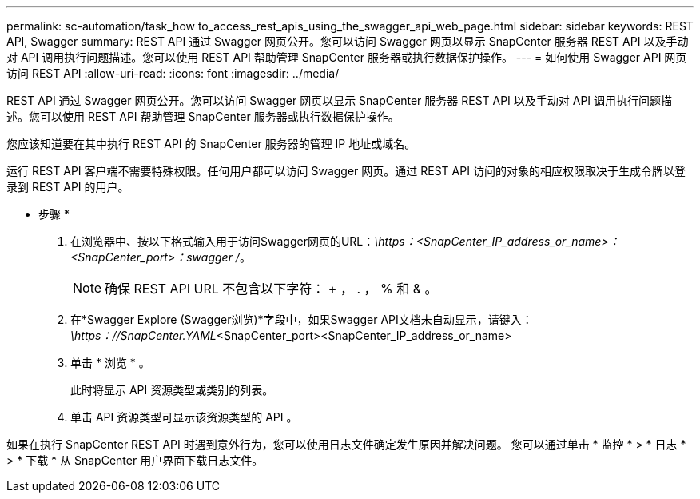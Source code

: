 ---
permalink: sc-automation/task_how to_access_rest_apis_using_the_swagger_api_web_page.html 
sidebar: sidebar 
keywords: REST API, Swagger 
summary: REST API 通过 Swagger 网页公开。您可以访问 Swagger 网页以显示 SnapCenter 服务器 REST API 以及手动对 API 调用执行问题描述。您可以使用 REST API 帮助管理 SnapCenter 服务器或执行数据保护操作。 
---
= 如何使用 Swagger API 网页访问 REST API
:allow-uri-read: 
:icons: font
:imagesdir: ../media/


[role="lead"]
REST API 通过 Swagger 网页公开。您可以访问 Swagger 网页以显示 SnapCenter 服务器 REST API 以及手动对 API 调用执行问题描述。您可以使用 REST API 帮助管理 SnapCenter 服务器或执行数据保护操作。

您应该知道要在其中执行 REST API 的 SnapCenter 服务器的管理 IP 地址或域名。

运行 REST API 客户端不需要特殊权限。任何用户都可以访问 Swagger 网页。通过 REST API 访问的对象的相应权限取决于生成令牌以登录到 REST API 的用户。

* 步骤 *

. 在浏览器中、按以下格式输入用于访问Swagger网页的URL：_\https：<SnapCenter_IP_address_or_name>：<SnapCenter_port>：swagger /_。
+

NOTE: 确保 REST API URL 不包含以下字符： + ， . ， % 和 & 。

. 在*Swagger Explore (Swagger浏览)*字段中，如果Swagger API文档未自动显示，请键入：
_\https：//SnapCenter.YAML_<SnapCenter_port><SnapCenter_IP_address_or_name>
. 单击 * 浏览 * 。
+
此时将显示 API 资源类型或类别的列表。

. 单击 API 资源类型可显示该资源类型的 API 。


如果在执行 SnapCenter REST API 时遇到意外行为，您可以使用日志文件确定发生原因并解决问题。
您可以通过单击 * 监控 * > * 日志 * > * 下载 * 从 SnapCenter 用户界面下载日志文件。
